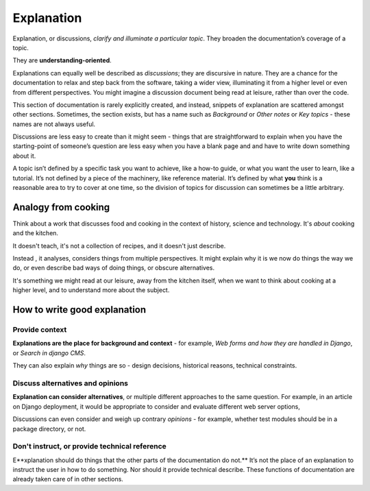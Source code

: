 Explanation
=================

Explanation, or discussions, *clarify and illuminate a particular topic*. They broaden the documentation’s coverage of a topic.

They are **understanding-oriented**.

Explanations can equally well be described as *discussions*; they are discursive in nature. They are a chance for the documentation to relax and step back from the software, taking a wider view, illuminating it from a higher level or even from different perspectives. You might imagine a discussion document being read at leisure, rather than over the code.

This section of documentation is rarely explicitly created, and instead, snippets of explanation are scattered amongst other sections. Sometimes, the section exists, but has a name such as *Background* or *Other notes* or *Key topics* - these names are not always useful.

Discussions are less easy to create than it might seem - things that are straightforward to explain when you have the starting-point of someone’s question are less easy when you have a blank page and and have to write down something about it.

A topic isn’t defined by a specific task you want to achieve, like a how-to guide, or what you want the user to learn, like a tutorial. It’s not defined by a piece of the machinery, like reference material. It’s defined by what **you** think is a reasonable area to try to cover at one time, so the division of topics for discussion can sometimes be a little arbitrary.

Analogy from cooking
--------------------

.. image:: /images/mcgee.jpg
   :alt: 'a child cooking'
   :align: right
   :width: 379

Think about a work that discusses food and cooking in the context of history, science and technology. It's *about*
cooking and the kitchen.

It doesn't teach, it's not a collection of recipes, and it doesn't just describe.

Instead , it analyses, considers things from multiple perspectives. It might explain why it is we now do things the way we do, or
even describe bad ways of doing things, or obscure alternatives.

It's something we might read at our leisure, away from the kitchen itself, when we want to think about cooking at a higher level, and
to understand more about the subject.


How to write good explanation
----------------------------------

Provide context
~~~~~~~~~~~~~~~

**Explanations are the place for background and context** - for example, *Web forms and how they are handled in Django*, or *Search in django CMS*.

They can also explain *why* things are so - design decisions, historical reasons, technical constraints.


Discuss alternatives and opinions
~~~~~~~~~~~~~~~~~~~~~~~~~~~~~~~~~~

**Explanation can consider alternatives**, or multiple different approaches to the same question. For example, in an article on Django deployment, it would be appropriate to consider and evaluate different web server options,

Discussions can even consider and weigh up contrary *opinions* - for example, whether test modules should be in a package directory, or not.


Don't instruct, or provide technical reference
~~~~~~~~~~~~~~~~~~~~~~~~~~~~~~~~~~~~~~~~~~~~~~~

E**xplanation should do things that the other parts of the documentation do not.** It’s not the place of an explanation to instruct the user in how to do something. Nor should it provide technical describe. These functions of documentation are already taken care of in other sections.
